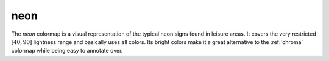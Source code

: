 .. _neon:

neon
----
.. image:: ../../../../src/cmasher/colormaps/neon/neon.png
    :alt: Visual representation of the *neon* colormap.
    :width: 100%
    :align: center

.. image:: ../../../../src/cmasher/colormaps/neon/neon_viscm.png
    :alt: Statistics of the *neon* colormap.
    :width: 100%
    :align: center

The *neon* colormap is a visual representation of the typical neon signs found in leisure areas.
It covers the very restricted :math:`[40, 90]` lightness range and basically uses all colors.
Its bright colors make it a great alternative to the :ref:`chroma` colormap while being easy to annotate over.
